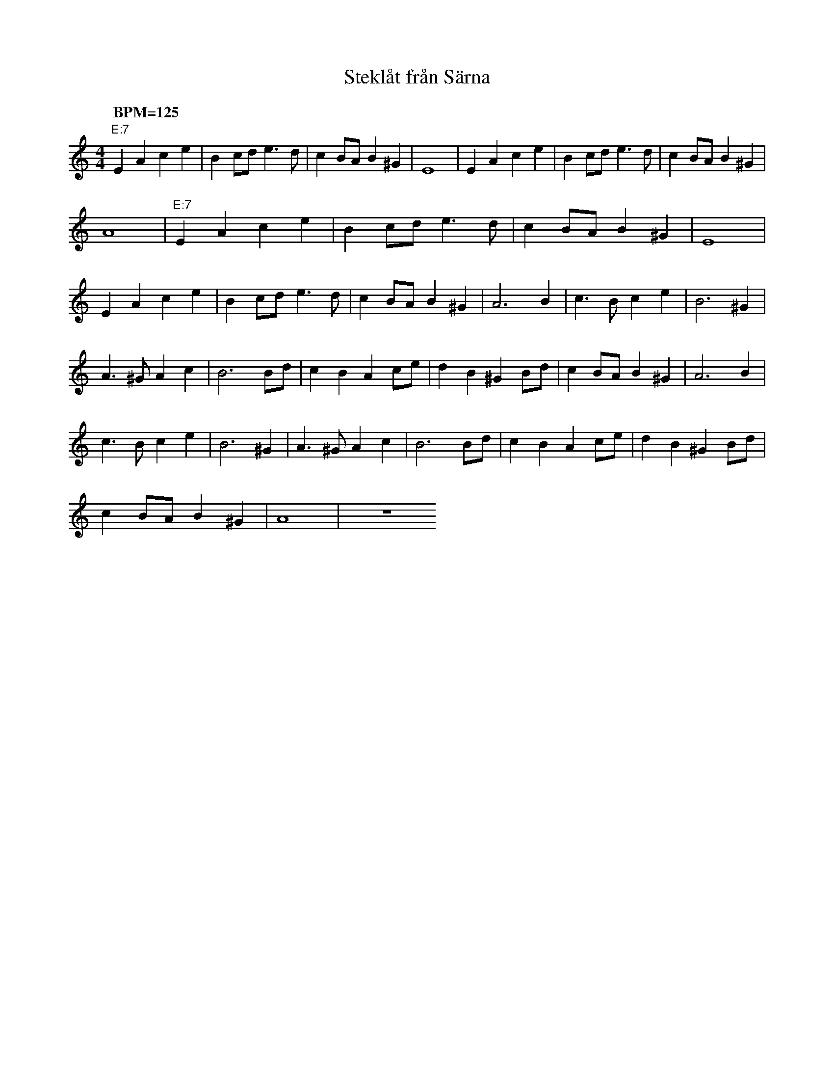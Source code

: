 %%abc-charset utf-8
X: 0
T: Steklåt från Särna
F: https://www.youtube.com/watch?v=A2b_4LF2cWA
M:4/4
K:Am fgp=1
Q: "BPM=125"
"E:7"E2 A2 c2 e2 | B2 cd e3d | c2 BA B2 ^G2 | E8 | E2 A2 c2 e2 | B2 cd e3d | c2 BA B2 ^G2 |
A8 | "E:7"E2 A2 c2 e2 | B2 cd e3d | c2 BA B2 ^G2 | E8 |
E2 A2 c2 e2 | B2 cd e3d | c2 BA B2 ^G2 | A6 B2 | c3B c2 e2 | B6 ^G2 |
A3^G A2 c2 | B6 Bd | c2 B2 A2 ce | d2 B2 ^G2 Bd | c2 BA B2 ^G2 | A6 B2 |
c3B c2 e2 | B6 ^G2 | A3^G A2 c2 | B6 Bd | c2 B2 A2 ce | d2 B2 ^G2 Bd |
c2 BA B2 ^G2 | A8 | z8
